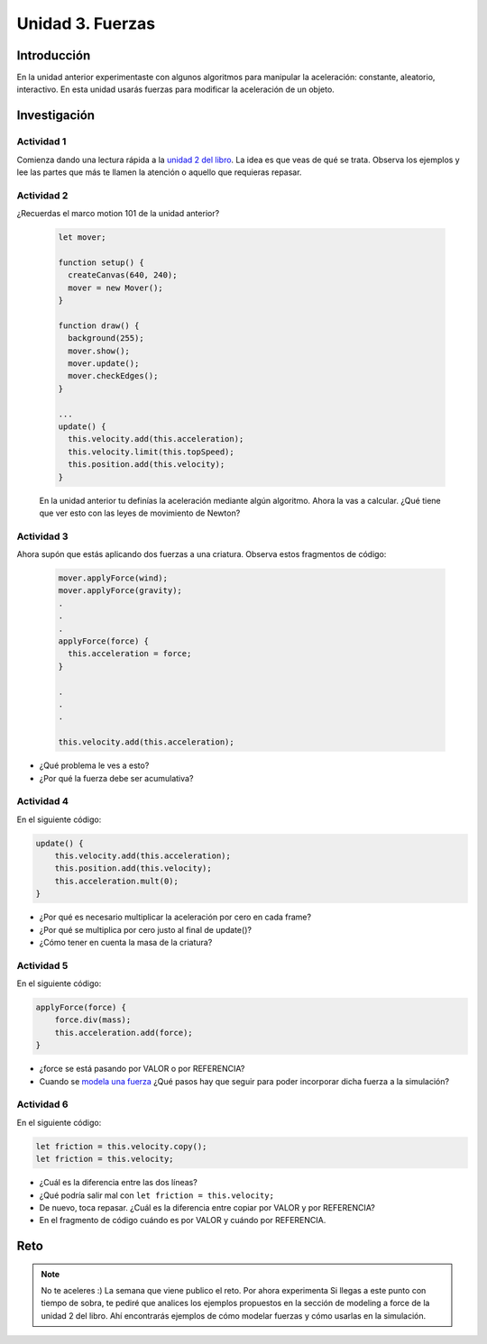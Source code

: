 Unidad 3. Fuerzas
=======================================

Introducción 
-------------

En la unidad anterior experimentaste con algunos algoritmos para manipular 
la aceleración: constante, aleatorio, interactivo. En esta unidad 
usarás fuerzas para modificar la aceleración de un objeto.

Investigación 
---------------

Actividad 1
************

Comienza dando una lectura rápida a la 
`unidad 2 del libro <https://natureofcode.com/forces>`__. La idea es 
que veas de qué se trata. Observa los ejemplos y lee las partes 
que más te llamen la atención o aquello que requieras repasar.
  
Actividad 2
************

¿Recuerdas el marco motion 101 de la unidad anterior?

  .. code-block:: javascript

    let mover;

    function setup() {
      createCanvas(640, 240);
      mover = new Mover();
    }

    function draw() {
      background(255);
      mover.show();
      mover.update();
      mover.checkEdges();
    }

    ...
    update() {
      this.velocity.add(this.acceleration);
      this.velocity.limit(this.topSpeed);
      this.position.add(this.velocity);
    }        
  
  En la unidad anterior tu definías la aceleración mediante 
  algún algoritmo. Ahora la vas a calcular. ¿Qué tiene 
  que ver esto con las leyes de movimiento de Newton?

Actividad 3
************

Ahora supón que estás aplicando dos fuerzas a una criatura. Observa estos 
fragmentos de código:

  .. code-block:: javascript

    mover.applyForce(wind);
    mover.applyForce(gravity);
    .
    .
    .
    applyForce(force) {
      this.acceleration = force;
    }

    .
    .
    .

    this.velocity.add(this.acceleration);

* ¿Qué problema le ves a esto? 
* ¿Por qué la fuerza debe ser acumulativa?

Actividad 4
************

En el siguiente código:

.. code-block:: javascript

    update() {
        this.velocity.add(this.acceleration);
        this.position.add(this.velocity);
        this.acceleration.mult(0);
    }

* ¿Por qué es necesario multiplicar la aceleración por 
  cero en cada frame? 
* ¿Por qué se multiplica por cero 
  justo al final de update()?
* ¿Cómo tener en cuenta la masa de la criatura?

Actividad 5
************

En el siguiente código:

.. code-block:: javascript

    applyForce(force) {
        force.div(mass);
        this.acceleration.add(force);
    }

* ¿force se está pasando por VALOR o por REFERENCIA?
* Cuando se `modela una fuerza <https://natureofcode.com/forces/#modeling-a-force>`__ 
  ¿Qué pasos hay que seguir para 
  poder incorporar dicha fuerza a la simulación?

Actividad 6
************

En el siguiente código:

.. code-block:: javascript

    let friction = this.velocity.copy();
    let friction = this.velocity;

* ¿Cuál es la diferencia entre las 
  dos líneas?
* ¿Qué podría salir mal con ``let friction = this.velocity;``
* De nuevo, toca repasar. ¿Cuál es la diferencia entre 
  copiar por VALOR y por REFERENCIA?
* En el fragmento de código cuándo es por VALOR y cuándo por REFERENCIA.

Reto
------

.. note:: No te aceleres
    :) La semana que viene publico el reto. Por ahora experimenta 
    Si llegas a este punto con tiempo de sobra, te pediré que analices 
    los ejemplos propuestos en la sección de modeling a force de la unidad 
    2 del libro. Ahí encontrarás ejemplos de cómo modelar fuerzas y 
    cómo usarlas en la simulación.
